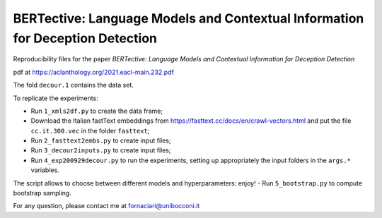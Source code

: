 BERTective: Language Models and Contextual Information for Deception Detection
------------------------------------------------------------------------------

Reproducibility files for the paper *BERTective: Language Models and Contextual Information for Deception Detection*

pdf at https://aclanthology.org/2021.eacl-main.232.pdf

The fold ``decour.1`` contains the data set.

To replicate the experiments:

- Run ``1_xmls2df.py`` to create the data frame;
- Download the Italian fastText embeddings from https://fasttext.cc/docs/en/crawl-vectors.html and put the file ``cc.it.300.vec`` in the folder ``fasttext``;
- Run ``2_fasttext2embs.py`` to create input files;
- Run ``3_decour2inputs.py`` to create input files;
- Run ``4_exp200929decour.py`` to run the experiments, setting up appropriately the input folders in the ``args.*`` variables.
The script allows to choose between different models and hyperparameters: enjoy!
- Run ``5_bootstrap.py`` to compute bootstrap sampling.

For any question, please contact me at fornaciari@unibocconi.it
